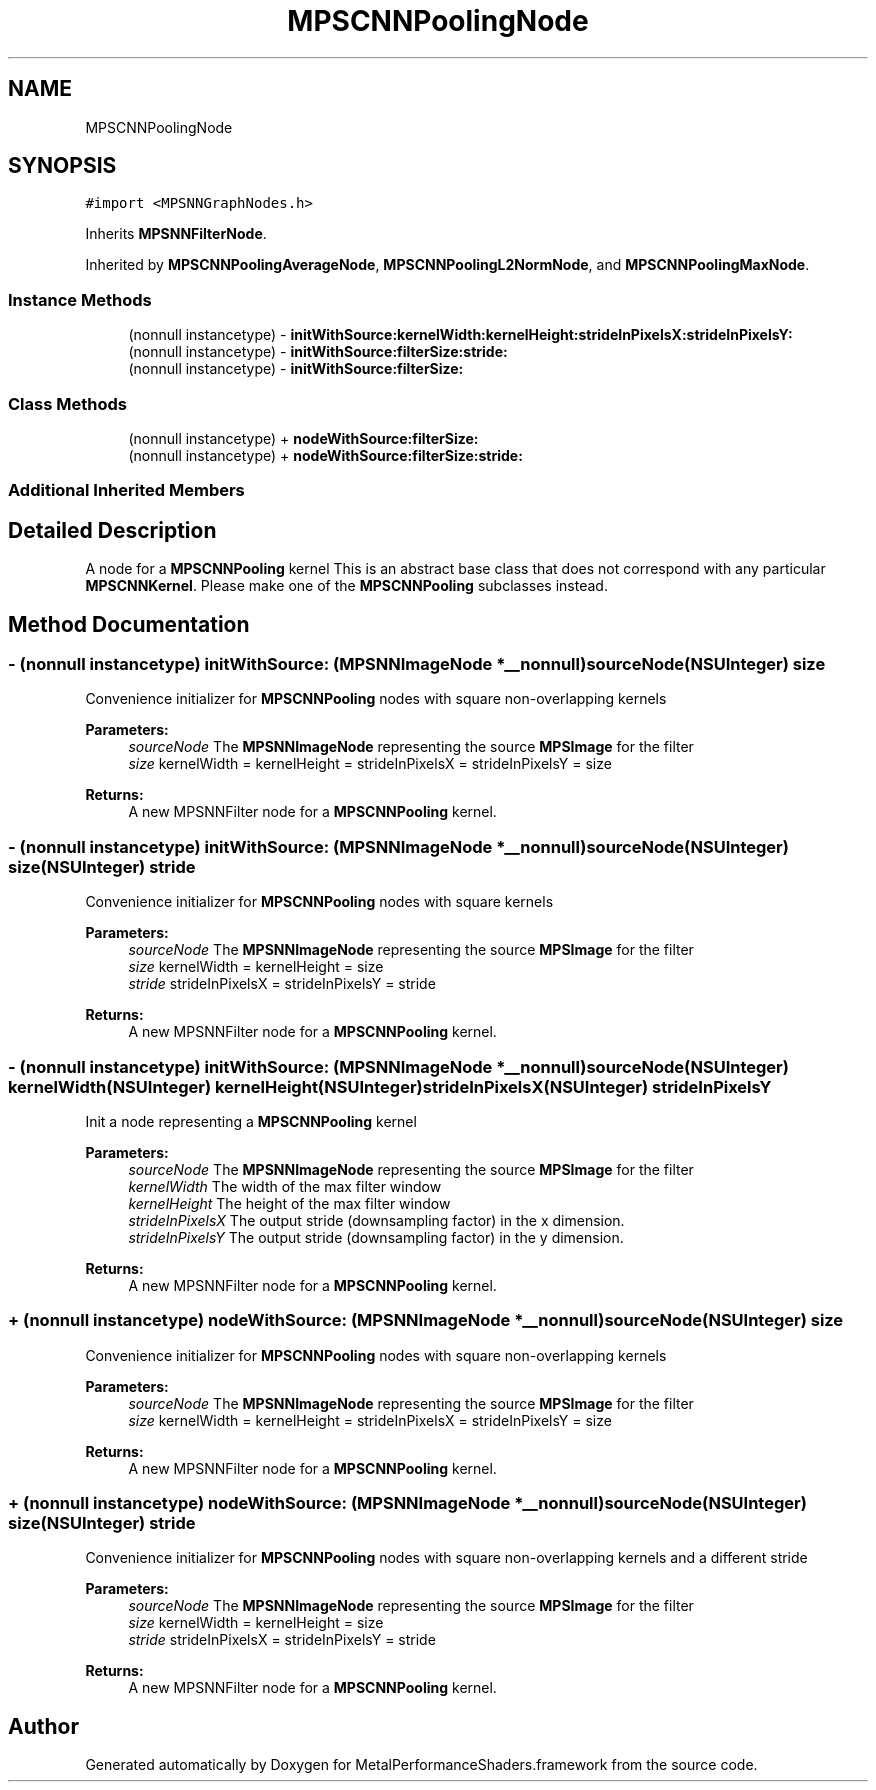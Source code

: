 .TH "MPSCNNPoolingNode" 3 "Sun Jul 2 2017" "Version MetalPerformanceShaders-84.1" "MetalPerformanceShaders.framework" \" -*- nroff -*-
.ad l
.nh
.SH NAME
MPSCNNPoolingNode
.SH SYNOPSIS
.br
.PP
.PP
\fC#import <MPSNNGraphNodes\&.h>\fP
.PP
Inherits \fBMPSNNFilterNode\fP\&.
.PP
Inherited by \fBMPSCNNPoolingAverageNode\fP, \fBMPSCNNPoolingL2NormNode\fP, and \fBMPSCNNPoolingMaxNode\fP\&.
.SS "Instance Methods"

.in +1c
.ti -1c
.RI "(nonnull instancetype) \- \fBinitWithSource:kernelWidth:kernelHeight:strideInPixelsX:strideInPixelsY:\fP"
.br
.ti -1c
.RI "(nonnull instancetype) \- \fBinitWithSource:filterSize:stride:\fP"
.br
.ti -1c
.RI "(nonnull instancetype) \- \fBinitWithSource:filterSize:\fP"
.br
.in -1c
.SS "Class Methods"

.in +1c
.ti -1c
.RI "(nonnull instancetype) + \fBnodeWithSource:filterSize:\fP"
.br
.ti -1c
.RI "(nonnull instancetype) + \fBnodeWithSource:filterSize:stride:\fP"
.br
.in -1c
.SS "Additional Inherited Members"
.SH "Detailed Description"
.PP 
A node for a \fBMPSCNNPooling\fP kernel  This is an abstract base class that does not correspond with any particular \fBMPSCNNKernel\fP\&. Please make one of the \fBMPSCNNPooling\fP subclasses instead\&. 
.SH "Method Documentation"
.PP 
.SS "\- (nonnull instancetype) initWithSource: (\fBMPSNNImageNode\fP *__nonnull) sourceNode(NSUInteger) size"
Convenience initializer for \fBMPSCNNPooling\fP nodes with square non-overlapping kernels 
.PP
\fBParameters:\fP
.RS 4
\fIsourceNode\fP The \fBMPSNNImageNode\fP representing the source \fBMPSImage\fP for the filter 
.br
\fIsize\fP kernelWidth = kernelHeight = strideInPixelsX = strideInPixelsY = size 
.RE
.PP
\fBReturns:\fP
.RS 4
A new MPSNNFilter node for a \fBMPSCNNPooling\fP kernel\&. 
.RE
.PP

.SS "\- (nonnull instancetype) initWithSource: (\fBMPSNNImageNode\fP *__nonnull) sourceNode(NSUInteger) size(NSUInteger) stride"
Convenience initializer for \fBMPSCNNPooling\fP nodes with square kernels 
.PP
\fBParameters:\fP
.RS 4
\fIsourceNode\fP The \fBMPSNNImageNode\fP representing the source \fBMPSImage\fP for the filter 
.br
\fIsize\fP kernelWidth = kernelHeight = size 
.br
\fIstride\fP strideInPixelsX = strideInPixelsY = stride 
.RE
.PP
\fBReturns:\fP
.RS 4
A new MPSNNFilter node for a \fBMPSCNNPooling\fP kernel\&. 
.RE
.PP

.SS "\- (nonnull instancetype) initWithSource: (\fBMPSNNImageNode\fP *__nonnull) sourceNode(NSUInteger) kernelWidth(NSUInteger) kernelHeight(NSUInteger) strideInPixelsX(NSUInteger) strideInPixelsY"
Init a node representing a \fBMPSCNNPooling\fP kernel 
.PP
\fBParameters:\fP
.RS 4
\fIsourceNode\fP The \fBMPSNNImageNode\fP representing the source \fBMPSImage\fP for the filter 
.br
\fIkernelWidth\fP The width of the max filter window 
.br
\fIkernelHeight\fP The height of the max filter window 
.br
\fIstrideInPixelsX\fP The output stride (downsampling factor) in the x dimension\&. 
.br
\fIstrideInPixelsY\fP The output stride (downsampling factor) in the y dimension\&. 
.RE
.PP
\fBReturns:\fP
.RS 4
A new MPSNNFilter node for a \fBMPSCNNPooling\fP kernel\&. 
.RE
.PP

.SS "+ (nonnull instancetype) nodeWithSource: (\fBMPSNNImageNode\fP *__nonnull) sourceNode(NSUInteger) size"
Convenience initializer for \fBMPSCNNPooling\fP nodes with square non-overlapping kernels 
.PP
\fBParameters:\fP
.RS 4
\fIsourceNode\fP The \fBMPSNNImageNode\fP representing the source \fBMPSImage\fP for the filter 
.br
\fIsize\fP kernelWidth = kernelHeight = strideInPixelsX = strideInPixelsY = size 
.RE
.PP
\fBReturns:\fP
.RS 4
A new MPSNNFilter node for a \fBMPSCNNPooling\fP kernel\&. 
.RE
.PP

.SS "+ (nonnull instancetype) nodeWithSource: (\fBMPSNNImageNode\fP *__nonnull) sourceNode(NSUInteger) size(NSUInteger) stride"
Convenience initializer for \fBMPSCNNPooling\fP nodes with square non-overlapping kernels and a different stride 
.PP
\fBParameters:\fP
.RS 4
\fIsourceNode\fP The \fBMPSNNImageNode\fP representing the source \fBMPSImage\fP for the filter 
.br
\fIsize\fP kernelWidth = kernelHeight = size 
.br
\fIstride\fP strideInPixelsX = strideInPixelsY = stride 
.RE
.PP
\fBReturns:\fP
.RS 4
A new MPSNNFilter node for a \fBMPSCNNPooling\fP kernel\&. 
.RE
.PP


.SH "Author"
.PP 
Generated automatically by Doxygen for MetalPerformanceShaders\&.framework from the source code\&.
